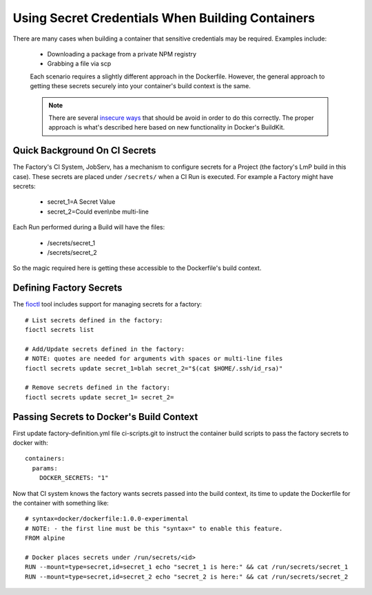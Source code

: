 .. _ref-container-secrets:

Using Secret Credentials When Building Containers
=================================================

There are many cases when building a container that sensitive credentials
may be required. Examples include:

 * Downloading a package from a private NPM registry
 * Grabbing a file via scp

 Each scenario requires a slightly different approach in the Dockerfile.
 However, the general approach to getting these secrets securely into your
 container's build context is the same.

 .. note::

    There are several `insecure ways`_ that should be avoid in order to do this
    correctly. The proper approach is what's described here based on new
    functionality in Docker's BuildKit.

 .. _insecure ways:
    https://pythonspeed.com/articles/docker-build-secrets/


Quick Background On CI Secrets
------------------------------

The Factory's CI System, JobServ, has a mechanism to configure secrets for
a Project (the factory's LmP build in this case). These secrets are placed
under ``/secrets/`` when a CI Run is executed. For example a Factory might
have secrets:

 * secret_1=A Secret Value
 * secret_2=Could even\\nbe multi-line

Each Run performed during a Build will have the files:

 * /secrets/secret_1
 * /secrets/secret_2

So the magic required here is getting these accessible to the Dockerfile's
build context.

Defining Factory Secrets
------------------------

The `fioctl`_ tool includes support for managing secrets for a factory::

  # List secrets defined in the factory:
  fioctl secrets list

  # Add/Update secrets defined in the factory:
  # NOTE: quotes are needed for arguments with spaces or multi-line files
  fioctl secrets update secret_1=blah secret_2="$(cat $HOME/.ssh/id_rsa)"

  # Remove secrets defined in the factory:
  fioctl secrets update secret_1= secret_2=

.. _fioctl:
   https://github.com/foundriesio/fioctl

Passing Secrets to Docker's Build Context
-----------------------------------------

First update factory-definition.yml file ci-scripts.git to instruct the
container build scripts to pass the factory secrets to docker with::

 containers:
   params:
     DOCKER_SECRETS: "1"

Now that CI system knows the factory wants secrets passed into the build
context, its time to update the Dockerfile for the container with something
like::

 # syntax=docker/dockerfile:1.0.0-experimental
 # NOTE: - the first line must be this "syntax=" to enable this feature.
 FROM alpine

 # Docker places secrets under /run/secrets/<id>
 RUN --mount=type=secret,id=secret_1 echo "secret_1 is here:" && cat /run/secrets/secret_1
 RUN --mount=type=secret,id=secret_2 echo "secret_2 is here:" && cat /run/secrets/secret_2
